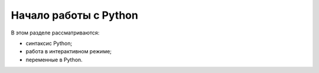 Начало работы с Python
----------------------

В этом разделе рассматриваются:

-  синтаксис Python;
-  работа в интерактивном режиме;
-  переменные в Python.

